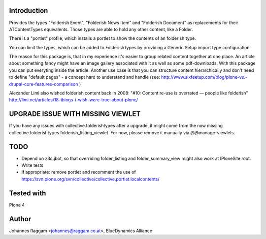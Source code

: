 Introduction
============

Provides the types "Folderish Event", "Folderish News Item" and
"Folderish Document" as replacements for their ATContentTypes equivalents.
Those types are able to hold any other content, like a Folder.

There is a "portlet" profile, which installs a portlet to show the contents of
an folderish type.

You can limit the types, which can be added to FolderishTypes by providing
a Generic Setup import type configuration.

The reason for this package is, that in my experience it's easier to group
related content together at one place. An article about something fancy might
have an image gallery associated with it as well as some pdf-downloads. With
this package you can put everyting inside the article.
Another use case is that you can structure content hierarchically and don't need
to define "default pages" - a concept hard to understand and handle (see:
http://www.sixfeetup.com/blog/plone-vs.-drupal-core-features-comparison )

Alexander Limi also wished folderish content back in 2008:
"#10: Content re-use is overrated — people like folderish"
http://limi.net/articles/18-things-i-wish-were-true-about-plone/


UPGRADE ISSUE WITH MISSING VIEWLET
==================================

If you have any issues with collective.folderishtypes after a upgrade, it might
come from the now missing collective.folderishtypes.folderish_listing_viewlet.
For now, please remove it manually via @@manage-viewlets.


TODO
====

- Depend on z3c.jbot, so that overriding folder_listing and folder_summary_view
  might also work at IPloneSite root.
- Write tests
- if appropriate: remove portlet and recomment the use of 
  https://svn.plone.org/svn/collective/collective.portlet.localcontents/


Tested with
===========

Plone 4


Author
======

Johannes Raggam <johannes@raggam.co.at>, BlueDynamics Alliance

